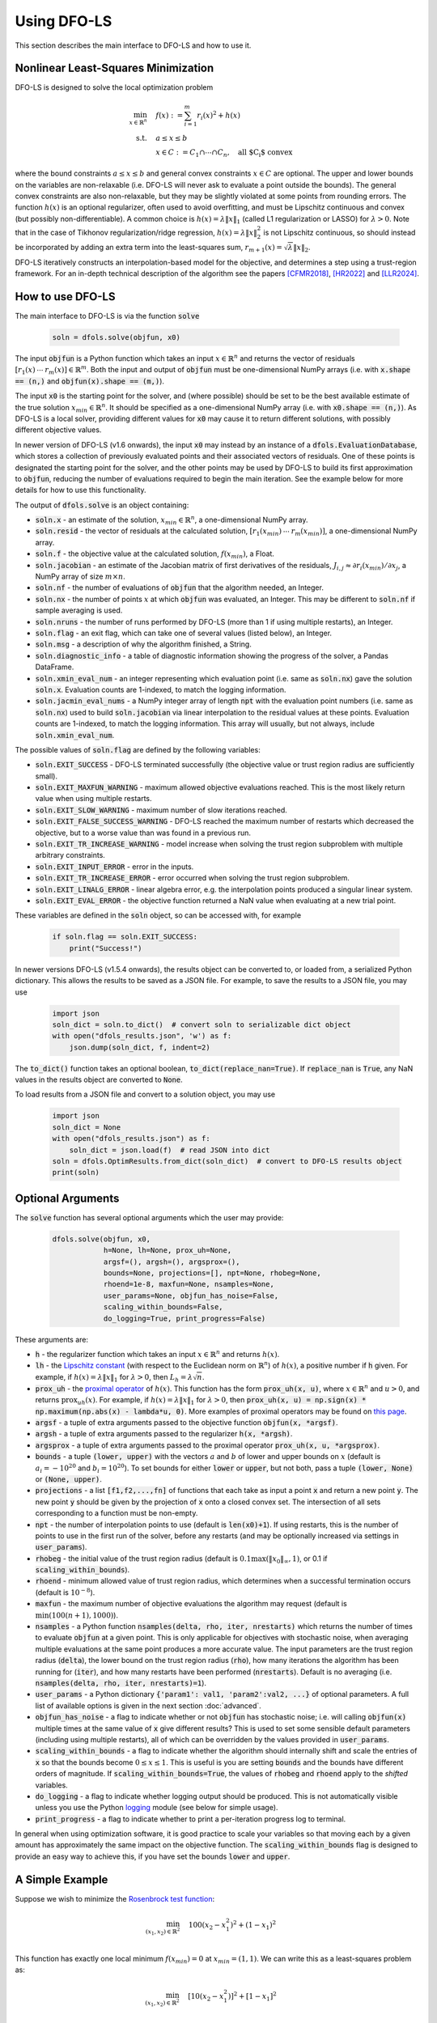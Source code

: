 Using DFO-LS
============
This section describes the main interface to DFO-LS and how to use it.

Nonlinear Least-Squares Minimization
------------------------------------
DFO-LS is designed to solve the local optimization problem

.. math::

   \min_{x\in\mathbb{R}^n}  &\quad  f(x) := \sum_{i=1}^{m}r_{i}(x)^2 + h(x) \\
   \text{s.t.} &\quad  a \leq x \leq b\\
               &\quad x \in C := C_1 \cap \cdots \cap C_n, \quad \text{all $C_i$ convex}

where the bound constraints :math:`a \leq x \leq b` and general convex constraints :math:`x\in C` are optional. The upper and lower bounds on the variables are non-relaxable (i.e. DFO-LS will never ask to evaluate a point outside the bounds). The general convex constraints are also non-relaxable, but they may be slightly violated at some points from rounding errors. 
The function :math:`h(x)` is an optional regularizer, often used to avoid overfitting, and must be Lipschitz continuous and convex (but possibly non-differentiable). 
A common choice is :math:`h(x)=\lambda \|x\|_1` (called L1 regularization or LASSO) for :math:`\lambda>0`. 
Note that in the case of Tikhonov regularization/ridge regression, :math:`h(x)=\lambda\|x\|_2^2` is not Lipschitz continuous, so should instead be incorporated by adding an extra term into the least-squares sum, :math:`r_{m+1}(x)=\sqrt{\lambda} \|x\|_2`.

DFO-LS iteratively constructs an interpolation-based model for the objective, and determines a step using a trust-region framework.
For an in-depth technical description of the algorithm see the papers [CFMR2018]_, [HR2022]_ and [LLR2024]_.

How to use DFO-LS
-----------------
The main interface to DFO-LS is via the function :code:`solve`

  .. code-block:: python
  
      soln = dfols.solve(objfun, x0)

The input :code:`objfun` is a Python function which takes an input :math:`x\in\mathbb{R}^n` and returns the vector of residuals :math:`[r_1(x)\: \cdots \: r_m(x)]\in\mathbb{R}^m`. Both the input and output of :code:`objfun` must be one-dimensional NumPy arrays (i.e. with :code:`x.shape == (n,)` and :code:`objfun(x).shape == (m,)`).

The input :code:`x0` is the starting point for the solver, and (where possible) should be set to be the best available estimate of the true solution :math:`x_{min}\in\mathbb{R}^n`. It should be specified as a one-dimensional NumPy array (i.e. with :code:`x0.shape == (n,)`).
As DFO-LS is a local solver, providing different values for :code:`x0` may cause it to return different solutions, with possibly different objective values.

In newer version of DFO-LS (v1.6 onwards), the input :code:`x0` may instead by an instance of a :code:`dfols.EvaluationDatabase`, which stores a collection
of previously evaluated points and their associated vectors of residuals. One of these points is designated the starting point for the solver, and the other
points may be used by DFO-LS to build its first approximation to :code:`objfun`, reducing the number of evaluations required to begin the main iteration.
See the example below for more details for how to use this functionality.

The output of :code:`dfols.solve` is an object containing:

* :code:`soln.x` - an estimate of the solution, :math:`x_{min}\in\mathbb{R}^n`, a one-dimensional NumPy array.
* :code:`soln.resid` - the vector of residuals at the calculated solution, :math:`[r_1(x_{min})\:\cdots\: r_m(x_{min})]`, a one-dimensional NumPy array.
* :code:`soln.f` - the objective value at the calculated solution, :math:`f(x_{min})`, a Float.
* :code:`soln.jacobian` - an estimate of the Jacobian matrix of first derivatives of the residuals, :math:`J_{i,j} \approx \partial r_i(x_{min})/\partial x_j`, a NumPy array of size :math:`m\times n`.
* :code:`soln.nf` - the number of evaluations of :code:`objfun` that the algorithm needed, an Integer.
* :code:`soln.nx` - the number of points :math:`x` at which :code:`objfun` was evaluated, an Integer. This may be different to :code:`soln.nf` if sample averaging is used.
* :code:`soln.nruns` - the number of runs performed by DFO-LS (more than 1 if using multiple restarts), an Integer.
* :code:`soln.flag` - an exit flag, which can take one of several values (listed below), an Integer.
* :code:`soln.msg` - a description of why the algorithm finished, a String.
* :code:`soln.diagnostic_info` - a table of diagnostic information showing the progress of the solver, a Pandas DataFrame.
* :code:`soln.xmin_eval_num` - an integer representing which evaluation point (i.e. same as :code:`soln.nx`) gave the solution :code:`soln.x`. Evaluation counts are 1-indexed, to match the logging information. 
* :code:`soln.jacmin_eval_nums` - a NumPy integer array of length :code:`npt` with the evaluation point numbers (i.e. same as :code:`soln.nx`) used to build :code:`soln.jacobian` via linear interpolation to the residual values at these points. Evaluation counts are 1-indexed, to match the logging information. This array will usually, but not always, include :code:`soln.xmin_eval_num`.

The possible values of :code:`soln.flag` are defined by the following variables:

* :code:`soln.EXIT_SUCCESS` - DFO-LS terminated successfully (the objective value or trust region radius are sufficiently small).
* :code:`soln.EXIT_MAXFUN_WARNING` - maximum allowed objective evaluations reached. This is the most likely return value when using multiple restarts.
* :code:`soln.EXIT_SLOW_WARNING` - maximum number of slow iterations reached.
* :code:`soln.EXIT_FALSE_SUCCESS_WARNING` - DFO-LS reached the maximum number of restarts which decreased the objective, but to a worse value than was found in a previous run.
* :code:`soln.EXIT_TR_INCREASE_WARNING` - model increase when solving the trust region subproblem with multiple arbitrary constraints.
* :code:`soln.EXIT_INPUT_ERROR` - error in the inputs.
* :code:`soln.EXIT_TR_INCREASE_ERROR` - error occurred when solving the trust region subproblem.
* :code:`soln.EXIT_LINALG_ERROR` - linear algebra error, e.g. the interpolation points produced a singular linear system.
* :code:`soln.EXIT_EVAL_ERROR` - the objective function returned a NaN value when evaluating at a new trial point.

These variables are defined in the :code:`soln` object, so can be accessed with, for example

  .. code-block:: python
  
      if soln.flag == soln.EXIT_SUCCESS:
          print("Success!")

In newer versions DFO-LS (v1.5.4 onwards), the results object can be converted to, or loaded from, a serialized Python dictionary. This allows the results to be saved as a JSON file.
For example, to save the results to a JSON file, you may use

  .. code-block:: python
  
      import json
      soln_dict = soln.to_dict()  # convert soln to serializable dict object
      with open("dfols_results.json", 'w') as f:
          json.dump(soln_dict, f, indent=2)

The :code:`to_dict()` function takes an optional boolean, :code:`to_dict(replace_nan=True)`. If :code:`replace_nan` is :code:`True`, any NaN values in the results object are converted to :code:`None`.

To load results from a JSON file and convert to a solution object, you may use

  .. code-block:: python
  
      import json
      soln_dict = None
      with open("dfols_results.json") as f:
          soln_dict = json.load(f)  # read JSON into dict
      soln = dfols.OptimResults.from_dict(soln_dict)  # convert to DFO-LS results object
      print(soln)


Optional Arguments
------------------
The :code:`solve` function has several optional arguments which the user may provide:

  .. code-block:: python
  
      dfols.solve(objfun, x0, 
                  h=None, lh=None, prox_uh=None, 
                  argsf=(), argsh=(), argsprox=(), 
                  bounds=None, projections=[], npt=None, rhobeg=None, 
                  rhoend=1e-8, maxfun=None, nsamples=None, 
                  user_params=None, objfun_has_noise=False, 
                  scaling_within_bounds=False,
                  do_logging=True, print_progress=False)

These arguments are:

* :code:`h` - the regularizer function which takes an input :math:`x\in\mathbb{R}^n` and returns :math:`h(x)`. 
* :code:`lh` - the `Lipschitz constant <https://en.wikipedia.org/wiki/Lipschitz_continuity>`_ (with respect to the Euclidean norm on :math:`\mathbb{R}^n`) of :math:`h(x)`, a positive number if :code:`h` given. For example, if :math:`h(x)=\lambda \|x\|_1` for :math:`\lambda>0`, then :math:`L_h=\lambda \sqrt{n}`.
* :code:`prox_uh` - the `proximal operator <https://en.wikipedia.org/wiki/Proximal_operator>`_ of :math:`h(x)`. This function has the form :code:`prox_uh(x, u)`, where :math:`x\in \mathbb{R}^n` and :math:`u>0`, and returns :math:`\operatorname{prox}_{uh}(x)`. For example, if :math:`h(x)=\lambda \|x\|_1` for :math:`\lambda>0`, then :code:`prox_uh(x, u) = np.sign(x) * np.maximum(np.abs(x) - lambda*u, 0)`. More examples of proximal operators may be found on `this page <https://proximity-operator.net/>`_. 
* :code:`argsf` - a tuple of extra arguments passed to the objective function :code:`objfun(x, *argsf)`.
* :code:`argsh` - a tuple of extra arguments passed to the regularizer :code:`h(x, *argsh)`. 
* :code:`argsprox` - a tuple of extra arguments passed to the proximal operator :code:`prox_uh(x, u, *argsprox)`. 
* :code:`bounds` - a tuple :code:`(lower, upper)` with the vectors :math:`a` and :math:`b` of lower and upper bounds on :math:`x` (default is :math:`a_i=-10^{20}` and :math:`b_i=10^{20}`). To set bounds for either :code:`lower` or :code:`upper`, but not both, pass a tuple :code:`(lower, None)` or :code:`(None, upper)`.
* :code:`projections` - a list :code:`[f1,f2,...,fn]` of functions that each take as input a point :code:`x` and return a new point :code:`y`. The new point :code:`y` should be given by the projection of :code:`x` onto a closed convex set. The intersection of all sets corresponding to a function must be non-empty.
* :code:`npt` - the number of interpolation points to use (default is :code:`len(x0)+1`). If using restarts, this is the number of points to use in the first run of the solver, before any restarts (and may be optionally increased via settings in :code:`user_params`).
* :code:`rhobeg` - the initial value of the trust region radius (default is :math:`0.1\max(\|x_0\|_{\infty}, 1)`, or 0.1 if :code:`scaling_within_bounds`).
* :code:`rhoend` - minimum allowed value of trust region radius, which determines when a successful termination occurs (default is :math:`10^{-8}`).
* :code:`maxfun` - the maximum number of objective evaluations the algorithm may request (default is :math:`\min(100(n+1),1000)`).
* :code:`nsamples` - a Python function :code:`nsamples(delta, rho, iter, nrestarts)` which returns the number of times to evaluate :code:`objfun` at a given point. This is only applicable for objectives with stochastic noise, when averaging multiple evaluations at the same point produces a more accurate value. The input parameters are the trust region radius (:code:`delta`), the lower bound on the trust region radius (:code:`rho`), how many iterations the algorithm has been running for (:code:`iter`), and how many restarts have been performed (:code:`nrestarts`). Default is no averaging (i.e. :code:`nsamples(delta, rho, iter, nrestarts)=1`).
* :code:`user_params` - a Python dictionary :code:`{'param1': val1, 'param2':val2, ...}` of optional parameters. A full list of available options is given in the next section :doc:`advanced`.
* :code:`objfun_has_noise` - a flag to indicate whether or not :code:`objfun` has stochastic noise; i.e. will calling :code:`objfun(x)` multiple times at the same value of :code:`x` give different results? This is used to set some sensible default parameters (including using multiple restarts), all of which can be overridden by the values provided in :code:`user_params`.
* :code:`scaling_within_bounds` - a flag to indicate whether the algorithm should internally shift and scale the entries of :code:`x` so that the bounds become :math:`0 \leq x \leq 1`. This is useful is you are setting :code:`bounds` and the bounds have different orders of magnitude. If :code:`scaling_within_bounds=True`, the values of :code:`rhobeg` and :code:`rhoend` apply to the *shifted* variables.
* :code:`do_logging` - a flag to indicate whether logging output should be produced. This is not automatically visible unless you use the Python `logging <https://docs.python.org/3/library/logging.html>`_ module (see below for simple usage).
* :code:`print_progress` - a flag to indicate whether to print a per-iteration progress log to terminal.

In general when using optimization software, it is good practice to scale your variables so that moving each by a given amount has approximately the same impact on the objective function.
The :code:`scaling_within_bounds` flag is designed to provide an easy way to achieve this, if you have set the bounds :code:`lower` and :code:`upper`.

A Simple Example
----------------
Suppose we wish to minimize the `Rosenbrock test function <https://en.wikipedia.org/wiki/Rosenbrock_function>`_:

.. math::

   \min_{(x_1,x_2)\in\mathbb{R}^2}  &\quad  100(x_2-x_1^2)^2 + (1-x_1)^2 \\

This function has exactly one local minimum :math:`f(x_{min})=0` at :math:`x_{min}=(1,1)`. We can write this as a least-squares problem as:

.. math::

   \min_{(x_1,x_2)\in\mathbb{R}^2}  &\quad  [10(x_2-x_1^2)]^2 + [1-x_1]^2 \\

A commonly-used starting point for testing purposes is :math:`x_0=(-1.2,1)`. The following script shows how to solve this problem using DFO-LS:

  .. code-block:: python
  
      # DFO-LS example: minimize the Rosenbrock function
      from __future__ import print_function
      import numpy as np
      import dfols

      # Define the objective function
      def rosenbrock(x):
          return np.array([10.0 * (x[1] - x[0] ** 2), 1.0 - x[0]])
      
      # Define the starting point
      x0 = np.array([-1.2, 1.0])
      
      # Call DFO-LS
      soln = dfols.solve(rosenbrock, x0)
      
      # Display output
      print(soln)
      
Note that DFO-LS is a randomized algorithm: in its first phase, it builds an internal approximation to the objective function by sampling it along random directions. In the code above, we set NumPy's random seed for reproducibility over multiple runs, but this is not required. The output of this script, showing that DFO-LS finds the correct solution, is

  .. code-block:: none
  
      ****** DFO-LS Results ******
      Solution xmin = [1. 1.]
      Residual vector = [0. 0.]
      Objective value f(xmin) = 0
      Needed 33 objective evaluations (at 33 points)
      Approximate Jacobian = [[-1.9982000e+01  1.0000000e+01]
       [-1.0000000e+00  1.0079924e-14]]
      Solution xmin was evaluation point 33
      Approximate Jacobian formed using evaluation points [29 31 32]
      Exit flag = 0
      Success: Objective is sufficiently small
      ****************************

This and all following problems can be found in the `examples <https://github.com/numericalalgorithmsgroup/dfols/tree/master/examples>`_ directory on the DFO-LS Github page.

Adding Bounds and More Output
-----------------------------
We can extend the above script to add constraints. To add bound constraints alone, we can add the lines

  .. code-block:: python
  
      # Define bound constraints (lower <= x <= upper)
      lower = np.array([-10.0, -10.0])
      upper = np.array([0.9, 0.85])
      
      # Call DFO-LS (with bounds)
      soln = dfols.solve(rosenbrock, x0, bounds=(lower, upper))

DFO-LS correctly finds the solution to the constrained problem:

  .. code-block:: none
  
      ****** DFO-LS Results ******
      Solution xmin = [0.9  0.81]
      Residual vector = [0.  0.1]
      Objective value f(xmin) = 0.01
      Needed 56 objective evaluations (at 56 points)
      Approximate Jacobian = [[-1.79999999e+01  1.00000000e+01]
       [-1.00000000e+00 -5.15519307e-10]]
      Solution xmin was evaluation point 42
      Approximate Jacobian formed using evaluation points [55 42 54]
      Exit flag = 0
      Success: rho has reached rhoend
      ****************************


However, we also get a warning that our starting point was outside of the bounds:

  .. code-block:: none
  
      RuntimeWarning: x0 above upper bound, adjusting

DFO-LS automatically fixes this, and moves :math:`x_0` to a point within the bounds, in this case :math:`x_0=(-1.2,0.85)`.

We can also get DFO-LS to print out more detailed information about its progress using the `logging <https://docs.python.org/3/library/logging.html>`_ module. To do this, we need to add the following lines:

  .. code-block:: python
  
      import logging
      logging.basicConfig(level=logging.INFO, format='%(message)s')
      
      # ... (call dfols.solve)

And for the simple bounds example we can now see each evaluation of :code:`objfun`:

  .. code-block:: none
  
      Function eval 1 at point 1 has f = 39.65 at x = [-1.2   0.85]
      Initialising (coordinate directions)
      Function eval 2 at point 2 has f = 14.337296 at x = [-1.08  0.85]
      Function eval 3 at point 3 has f = 55.25 at x = [-1.2   0.73]
      ...
      Function eval 55 at point 55 has obj = 0.0100000000000225 at x = [0.9        0.80999998]
      Function eval 56 at point 56 has obj = 0.01 at x = [0.9  0.81]
      Did a total of 1 run(s)

If we wanted to save this output to a file, we could replace the above call to :code:`logging.basicConfig()` with

  .. code-block:: python
  
      logging.basicConfig(filename="myfile.log", level=logging.INFO, 
                          format='%(message)s', filemode='w')

If you have logging for some parts of your code and you want to deactivate all DFO-LS logging, you can use the optional argument :code:`do_logging=False` in :code:`dfols.solve()`.

An alternative option available is to get DFO-LS to print to terminal progress information every iteration, by setting the optional argument :code:`print_progress=True` in :code:`dfols.solve()`. If we do this for the above example, we get

  .. code-block:: none
  
       Run  Iter     Obj       Grad     Delta      rho     Evals 
        1     1    1.43e+01  1.61e+02  1.20e-01  1.20e-01    3   
        1     2    4.35e+00  3.77e+01  4.80e-01  1.20e-01    4   
        1     3    4.35e+00  3.77e+01  6.00e-02  1.20e-02    4 
      ...
        1    55    1.00e-02  2.00e-01  1.50e-08  1.00e-08   56   
        1    56    1.00e-02  2.00e-01  1.50e-08  1.00e-08   57

Adding General Convex Constraints
---------------------------------
We can also add more general convex constraints :math:`x \in C := C_1 \cap \cdots \cap C_n` to our problem, where
each :math:`C_i` is a convex set. To do this, we need to know the Euclidean projection operator for each :math:`C_i`:

.. math::

   \operatorname{proj}_{C_i}(x) := \operatorname{argmin}_{y\in C_i} \|y-x\|_2^2.

i.e. given a point :math:`x`, return the closest point to :math:`x` in the set :math:`C_i`.
There are many examples of simple convex sets :math:`C_i` for which this function has a known, simple form, such as:

* Bound constraints (but since DFO-LS supports this directly, it is better to give these explicitly via the :code:`bounds` input, as above)
* Euclidean ball constraints: :math:`\|x-c\|_2 \leq r`
* Unit simplex: :math:`x_i \geq 0` and :math:`\sum_{i=1}^{n} x_i \leq 1`
* Linear inequalities: :math:`a^T x \geq b`

Note the intersection of the user-provided convex sets must be non-empty.

In DFO-LS, set the input :code:`projections` to be a list of projection functions, one per :math:`C_i`.
Internally, DFO-LS computes the projection onto the intersection of these sets and the bound constraints
using `Dykstra's projection algorithm <https://en.wikipedia.org/wiki/Dykstra%27s_projection_algorithm>`_.

For the explicit expressions for the above projections, and more examples, see for example `this online database <https://proximity-operator.net/indicatorfunctions.html>`_
or Section 6.4.6 of the textbook [B2017]_.

As an example, let's minimize the above Rosenbrock function with different bounds, and with a Euclidean
ball constraint, namely :math:`(x_1-0.7)^2 + (x_2-1.5)^2 \leq 0.4^2`.

  .. code-block:: python
  
      import numpy as np
      import dfols
      
      # Define the objective function
      def rosenbrock(x):
          return np.array([10.0 * (x[1] - x[0] ** 2), 1.0 - x[0]])
      
      # Define the starting point
      x0 = np.array([-1.2, 1])
      
      # Define bound constraints (lower <= x <= upper)
      lower = np.array([-2.0, 1.1])
      upper = np.array([0.9, 3.0])
      
      # Define the ball constraint ||x-center|| <= radius, and its projection operator
      center = np.array([0.7, 1.5])
      radius = 0.4
      ball_proj = lambda x: center + (radius/max(np.linalg.norm(x-center), radius)) * (x-center)
      
      # Call DFO-LS (with bounds and projection operator)
      # Note: it is better to provide bounds explicitly, instead of using the corresponding
      #       projection function
      # Note: input 'projections' must be a list of projection functions
      soln = dfols.solve(rosenbrock, x0, bounds=(lower, upper), projections=[ball_proj])
      
      # Display output
      print(soln)

Note that for bound constraints one can choose to either implement them by defining a projection function as above, or by passing the bounds as input like in the example from the section on adding bound constraints.

DFO-LS correctly finds the solution to this constrained problem too. Note that we get a warning because the step computed in the trust region subproblem
gave an increase in the model. This is common in the case where multiple constraints are active at the optimal point.

  .. code-block:: none

      ****** DFO-LS Results ******
      Solution xmin = [0.9        1.15359245]
      Residual vector = [3.43592448 0.1       ]
      Objective value f(xmin) = 11.81557703
      Needed 10 objective evaluations (at 10 points)
      Approximate Jacobian = [[-1.79826221e+01  1.00004412e+01]
       [-1.00000000e+00 -1.81976605e-15]]
      Solution xmin was evaluation point 5
      Approximate Jacobian formed using evaluation points [8 5 9]
      Exit flag = 5
      Warning (trust region increase): Either multiple constraints are active or trust region step gave model increase
      ****************************

Just like for bound constraints, DFO-LS will automatically ensure the starting point is feasible with respect to all constraints (bounds and general convex constraints).

Adding a Regularizer
--------------------
We can add a convex, Lipschitz continuous, but potentially non-differentiable regularizer to our objective function, to encourage the solution :math:`x` to have certain properties.
This is most commonly used to avoid overfitting.
A very common choice of regularizer is :math:`h(x)=\lambda\|x\|_2^2` for :math:`\lambda>0` (called Tikhonov regularization or ridge regression), but this is not Lipschitz continuous. For this regularizer, you can add a new residual function :math:`r_{m+1}(x)=\sqrt{\lambda}\|x\|_2` to the objective.

A suitable and widely used regularizer is the L1 norm (i.e. L1 regularization or LASSO), :math:`h(x)=\lambda\|x\|_1` for :math:`\lambda>0`.
This encourages the solution :math:`x` to be sparse (i.e. many entries are zero).
To use :math:`h(x)` in DFO-LS, we need to know its `Lipschitz constant <https://en.wikipedia.org/wiki/Lipschitz_continuity>`_ and `proximal operator <https://en.wikipedia.org/wiki/Proximal_operator>`_.

In this case, the Lipschitz constant of :math:`h(x)` may be computed via

.. math::

   |h(x) - h(x)| = \lambda\|x\|_1 - \lambda\|y\|_1 \leq \lambda\|x-y\|_1 \leq \lambda\sqrt{n} \|x-y\|_2

using the reverse triangle inequality to get the first inequality. Hence the Lipschitz constant of :math:`h(x)` is :math:`\lambda\sqrt{n}`.

The proximal operator for :math:`h(x)` with a parameter :math:`u>0` is defined as 

.. math::

   \operatorname{prox}_{uh}(x) := \operatorname{argmin}_{y\in\mathbb{R}^n} h(y) + \frac{1}{2u}\|y-x\|_2^2

There are many regularizers with known proximal operators. See for example `this online database <https://proximity-operator.net/>`_
or Section 6.9 of the textbook [B2017]_.
In the case of :math:`h(x)=\lambda\|x\|_1`, the proximal operator is the soft-thresholding function, defined element-wise as

.. math::

   [\operatorname{prox}_{uh}(x)]_i = \max(|x_i|-\lambda u, 0) \operatorname{sign}(x_i)

We can use DFO-LS to solve a simple regularized linear least-squares problem (with artificially generated data) as follows:

  .. code-block:: python
  
      # DFO-LS example: regularized least-squares regression
      import numpy as np
      import dfols
      
      n = 5  # dimension of x
      m = 10  # number of residuals, i.e. dimension of b
      
      # Generate some artificial data for A and b
      A = np.arange(m*n).reshape((m,n))
      b = np.sqrt(np.arange(m))
      objfun = lambda x: A @ x - b
      
      # L1 regularizer: h(x) = lda*||x||_1 for some lda>0
      lda = 1.0
      h = lambda x: lda * np.linalg.norm(x, 1)
      Lh = lda * np.sqrt(n)  # Lipschitz constant of h(x)
      prox_uh = lambda x, u: np.sign(x) * np.maximum(np.abs(x) - lda*u, 0.0)
      
      
      x0 = np.zeros((n,))  # arbitrary starting point
      
      # Call DFO-LS
      soln = dfols.solve(objfun, x0, h=h, lh=Lh, prox_uh=prox_uh)
      
      # Display output
      print(soln)

The solution found by DFO-LS is:

  .. code-block:: none

      ****** DFO-LS Results ******
      Solution xmin = [-6.85049254e-02 -7.03534168e-11  1.19957812e-15  7.47953030e-11
        1.30074165e-01]
      Residual vector = [ 0.52029666 -0.17185715 -0.27822451 -0.28821556 -0.24831856 -0.17654034
       -0.08211591  0.02946872  0.1546391   0.29091242]
      Objective value f(xmin) = 0.8682829845
      Needed 34 objective evaluations (at 34 points)
      Approximate Jacobian = [[-1.75619848e-09  1.00000000e+00  2.00000000e+00  3.00000000e+00
         4.00000000e+00]
       ...
       [ 4.50000000e+01  4.60000000e+01  4.70000000e+01  4.80000000e+01
         4.90000000e+01]]
      Solution xmin was evaluation point 34
      Approximate Jacobian formed using evaluation points [30 32 29 31 33 27]
      Exit flag = 0
      Success: rho has reached rhoend
      ****************************

We can see that 3 of the 5 components of the solution are very close to zero.
Note that many LASSO-type algorithms can produce a solution with many entries being exactly zero, but DFO-LS can only make them very small (related to how it calculates a new point with trust-region constraints).

Using Initial Evaluation Database
---------------------------------
Since DFO-LS v1.6, the input :code:`x0` may instead be an instance of a :code:`dfols.EvaluationDatabase` class containing a collection of previously evaluated 
points and their associated vectors of residuals. One of these points must be flagged as the starting point for the solver (otherwise, the most recently added 
point is used). DFO-LS will automaticaly select some (but possibly none/all) of the other points to help build its first internal approximation to the objective,
which reduces the number of times the objective must be evaluated during the initialization phase, before the main algorithm can begin.

For example, suppose we want to use DFO-LS to minimize the Watson test function (Problem 20 from [MGH1981]_). Using the standard starting point, our code looks like 

  .. code-block:: python
  
      import numpy as np
      import dfols
      
      # Define the objective function
      def watson(x):
          n = len(x)
          m = 31
          fvec = np.zeros((m,), dtype=float)
          for i in range(1, 30):  # i=1,...,29
              div = float(i) / 29.0
              s1 = 0.0
              dx = 1.0
              for j in range(2, n + 1):  # j = 2,...,n
                  s1 = s1 + (j - 1) * dx * x[j - 1]
                  dx = div * dx
              s2 = 0.0
              dx = 1.0
              for j in range(1, n + 1):  # j = 1,...,n
                  s2 = s2 + dx * x[j - 1]
                  dx = div * dx
              fvec[i - 1] = s1 - s2 ** 2 - 1.0
          fvec[29] = x[0]
          fvec[30] = x[1] - x[0] ** 2 - 1.0
          return fvec
      
      # Define the starting point
      n = 6
      x0 = 0.5 * np.ones((n,), dtype=float)
      
      # Show extra output to demonstrate the impact of using an initial evaluation database
      import logging
      logging.basicConfig(level=logging.INFO, format='%(message)s')
      
      # Call DFO-LS
      soln = dfols.solve(watson, x0)
      
      # Display output
      print(soln)

In the output of this code, we can check that DFO-LS finds the unique minimizer of this function. We can also see that before the main loop can begin,
DFO-LS needs to evaluate the objective at the given starting point, and 6 extra points (since this problem has 6 variables to be minimized):

  .. code-block:: none
  
      Function eval 1 at point 1 has obj = 16.4308311759923 at x = [...]
      Initialising (coordinate directions)
      Function eval 2 at point 2 has obj = 28.9196967094733 at x = [...]
      Function eval 3 at point 3 has obj = 22.0866904737059 at x = [...]
      Function eval 4 at point 4 has obj = 20.6560889343479 at x = [...]
      Function eval 5 at point 5 has obj = 19.2914312375462 at x = [...]
      Function eval 6 at point 6 has obj = 18.0373781384725 at x = [...]
      Function eval 7 at point 7 has obj = 16.8946356501339 at x = [...]
      Beginning main loop
      Function eval 8 at point 8 has obj = 8.45207899459595 at x = [...]
      Function eval 9 at point 9 has obj = 2.54949692496583 at x = [...]
      ...
      Function eval 90 at point 90 has obj = 0.00228767005355292 at x = [...]
      Did a total of 1 run(s)
      
      ****** DFO-LS Results ******
      Solution xmin = [-0.01572509  1.01243487 -0.23299162  1.26043004 -1.51372886  0.99299641]
      Not showing residual vector because it is too long; check self.resid
      Objective value f(xmin) = 0.002287670054
      Needed 90 objective evaluations (at 90 points)
      Not showing approximate Jacobian because it is too long; check self.jacobian
      Solution xmin was evaluation point 89
      Approximate Jacobian formed using evaluation points [87 85 76 89 86 88 84]
      Exit flag = 0
      Success: rho has reached rhoend
      ****************************

Instead of this, we can build a database of points where we have previously evaluated the objective, marking one of them as the starting point
for the algorithm. DFO-LS will then select some/all (but possibly none) of the other points and use them as initial evaluations, allowing it to begin
the main loop faster. In general, DFO-LS will select points that are:

* Not too close/far from the selected starting point (relative to the initial trust-region radius, input :code:`rhobeg`)
* Not in similar directions (relative to the selected starting point) to other selected initial points. For example, if several points differ from 
  the selected starting point in only the first variable, at most one of these will be selected.

The following code demonstrates how an evaluation database may be constructed and given to DFO-LS:

  .. code-block:: python
      
      # Assuming numpy and dfols already imported, watson function already defined
      
      # Build a database of evaluations
      eval_db = dfols.EvaluationDatabase()
      
      # Define the starting point and add it to the database
      n = 6
      x0 = 0.5 * np.ones((n,), dtype=float)
      eval_db.append(x0, watson(x0), make_starting_eval=True)
      # make_starting_eval=True --> use this point as the starting point for DFO-LS
      
      # Add other points to the database
      # Note: x0, x1 and x2 are colinear, so at least one of x1 and x2 will not be included in the initial model
      x1 = np.ones((n,), dtype=float)
      x2 = np.zeros((n,), dtype=float)
      x3 = np.arange(n).astype(float)
      eval_db.append(x1, watson(x1))
      eval_db.append(x2, watson(x2))
      eval_db.append(x3, watson(x3))
      
      # Show extra output to demonstrate the impact of using an initial evaluation database
      import logging
      logging.basicConfig(level=logging.INFO, format='%(message)s')
      
      # Call DFO-LS
      soln = dfols.solve(watson, eval_db)
      
      # Display output
      print(soln)

Running this code, we get the same (correct) answer but using fewer evaluations of the objective in the main call to :code:`dfols.solve()`.
The logging information reveals that :code:`x0` was used as the starting point, and :code:`x1` and :code:`x3` were used to build the initial model.
This means that only 4 evaluations of the objective were required in the initialization phase.

  .. code-block:: none
      
      Using pre-existing evaluation 0 as starting point
      Adding pre-existing evaluation 1 to initial model
      Adding pre-existing evaluation 3 to initial model
      Function eval 1 at point 1 has obj = 15.1910664616598 at x = [...]
      Function eval 2 at point 2 has obj = 15.2288491702299 at x = [...]
      Function eval 3 at point 3 has obj = 15.228054997542 at x = [...]
      Function eval 4 at point 4 has obj = 15.3011037277481 at x = [...]
      Beginning main loop
      Function eval 5 at point 5 has obj = 13.5524099633802 at x = [...]
      Function eval 6 at point 6 has obj = 7.33371957636104 at x = [...]
      ...
      Function eval 81 at point 81 has obj = 0.00228767005355266 at x = [...]
      Did a total of 1 run(s)
      
      ****** DFO-LS Results ******
      Solution xmin = [-0.01572509  1.01243487 -0.23299163  1.26043009 -1.51372893  0.99299643]
      Not showing residual vector because it is too long; check self.resid
      Objective value f(xmin) = 0.002287670054
      Needed 81 objective evaluations (at 81 points)
      Not showing approximate Jacobian because it is too long; check self.jacobian
      Solution xmin was evaluation point 77
      Approximate Jacobian formed using evaluation points [76 73 79 74 77 75 80]
      Exit flag = 0
      Success: rho has reached rhoend
      ****************************

Note that the indices of the evaluation database mentioned in the log refer to the order in which the points were added to the evaluation database.

Example: Noisy Objective Evaluation
-----------------------------------
As described in :doc:`info`, derivative-free algorithms such as DFO-LS are particularly useful when :code:`objfun` has noise. Let's modify the previous example to include random noise in our objective evaluation, and compare it to SciPy's derivative-based solver (the below results came from using SciPy v1.13.0):

  .. code-block:: python
  
      # DFO-LS example: minimize the noisy Rosenbrock function
      from __future__ import print_function
      import numpy as np
      import dfols
      
      # Define the objective function
      def rosenbrock(x):
          return np.array([10.0 * (x[1] - x[0] ** 2), 1.0 - x[0]])
      
      # Modified objective function: add 1% Gaussian noise
      def rosenbrock_noisy(x):
          return rosenbrock(x) * (1.0 + 1e-2 * np.random.normal(size=(2,)))
      
      # Define the starting point
      x0 = np.array([-1.2, 1.0])
      
      # Set random seed (for reproducibility)
      np.random.seed(0)
      
      print("Demonstrate noise in function evaluation:")
      for i in range(5):
          print("objfun(x0) = %s" % str(rosenbrock_noisy(x0)))
      print("")
      
      # Call DFO-LS
      soln = dfols.solve(rosenbrock_noisy, x0)
      
      # Display output
      print(soln)
      
      # Compare with a derivative-based solver
      import scipy.optimize as opt
      soln = opt.least_squares(rosenbrock_noisy, x0)
      
      print("")
      print("** SciPy results **")
      print("Solution xmin = %s" % str(soln.x))
      print("Objective value f(xmin) = %.10g" % (2.0 * soln.cost))
      print("Needed %g objective evaluations" % soln.nfev)
      print("Exit flag = %g" % soln.status)
      print(soln.message)


The output of this is:

  .. code-block:: none
  
      Demonstrate noise in function evaluation:
      objfun(x0) = [-4.4776183   2.20880346]
      objfun(x0) = [-4.44306447  2.24929965]
      objfun(x0) = [-4.48217255  2.17849989]
      objfun(x0) = [-4.44180389  2.19667014]
      objfun(x0) = [-4.39545837  2.20903317]
      
      ****** DFO-LS Results ******
      Solution xmin = [1.00000001 1.00000002]
      Residual vector = [ 5.17481720e-09 -1.04150014e-08]
      Objective value f(xmin) = 1.352509879e-16
      Needed 35 objective evaluations (at 35 points)
      Approximate Jacobian = [[-1.98079840e+01  1.00105722e+01]
       [-9.93887907e-01 -3.06567570e-04]]
      Solution xmin was evaluation point 35
      Approximate Jacobian formed using evaluation points [30 33 34]
      Exit flag = 0
      Success: Objective is sufficiently small
      ****************************
      
      
      ** SciPy results **
      Solution xmin = [-1.2  1. ]
      Objective value f(xmin) = 23.83907501
      Needed 5 objective evaluations
      Exit flag = 3
      `xtol` termination condition is satisfied.

DFO-LS is able to find the solution, but SciPy's derivative-based solver, which has no trouble solving the noise-free problem, is unable to make any progress.

As noted above, DFO-LS has an input parameter :code:`objfun_has_noise` to indicate if :code:`objfun` has noise in it, which it does in this case. Therefore we can call DFO-LS with

  .. code-block:: python
  
      soln = dfols.solve(rosenbrock_noisy, x0, objfun_has_noise=True)

Using this setting, we find the correct solution faster:

  .. code-block:: none
  
      ****** DFO-LS Results ******
      Solution xmin = [1. 1.]
      Residual vector = [-6.56093684e-10 -1.17835345e-10]
      Objective value f(xmin) = 4.443440912e-19
      Needed 28 objective evaluations (at 28 points)
      Approximate Jacobian = [[-1.98649933e+01  9.93403044e+00]
       [-9.93112150e-01  5.78830812e-03]]
      Solution xmin was evaluation point 28
      Approximate Jacobian formed using evaluation points [27 25 26]
      Exit flag = 0
      Success: Objective is sufficiently small
      ****************************

Example: Parameter Estimation/Data Fitting
------------------------------------------
Next, we show a short example of using DFO-LS to solve a parameter estimation problem (taken from `here <https://uk.mathworks.com/help/optim/ug/lsqcurvefit.html#examples>`_). Given some observations :math:`(t_i,y_i)`, we wish to calibrate parameters :math:`x=(x_1,x_2)` in the exponential decay model

.. math::

   y(t) = x_1 \exp(x_2 t)

The code for this is:

  .. code-block:: python
  
      # DFO-LS example: data fitting problem
      # Originally from:
      # https://uk.mathworks.com/help/optim/ug/lsqcurvefit.html
      from __future__ import print_function
      import numpy as np
      import dfols
      
      # Observations
      tdata = np.array([0.9, 1.5, 13.8, 19.8, 24.1, 28.2, 35.2, 
                        60.3, 74.6, 81.3])
      ydata = np.array([455.2, 428.6, 124.1, 67.3, 43.2, 28.1, 13.1, 
                        -0.4, -1.3, -1.5])
      
      # Model is y(t) = x[0] * exp(x[1] * t)
      def prediction_error(x):
          return ydata - x[0] * np.exp(x[1] * tdata)
      
      # Define the starting point
      x0 = np.array([100.0, -1.0])
      
      # We expect exponential decay: set upper bound x[1] <= 0
      upper = np.array([1e20, 0.0])

      # Call DFO-LS
      soln = dfols.solve(prediction_error, x0, bounds=(None, upper))

      # Display output
      print(soln)

The output of this is (noting that DFO-LS moves :math:`x_0` to be far away enough from the upper bound)

  .. code-block:: none
  
      ****** DFO-LS Results ******
      Solution xmin = [ 4.98830861e+02 -1.01256863e-01]
      Residual vector = [-0.1816709   0.06098396  0.76276296  0.11962351 -0.26589799 -0.59788816
       -1.02611898 -1.51235371 -1.56145452 -1.63266662]
      Objective value f(xmin) = 9.504886892
      Needed 111 objective evaluations (at 111 points)
      Approximate Jacobian = [[-9.12901055e-01 -4.09843504e+02]
       [-8.59087363e-01 -6.42808534e+02]
       [-2.47254068e-01 -1.70205403e+03]
       [-1.34676757e-01 -1.33017163e+03]
       [-8.71358948e-02 -1.04752831e+03]
       [-5.75309286e-02 -8.09280596e+02]
       [-2.83185935e-02 -4.97239504e+02]
       [-2.22997879e-03 -6.70749550e+01]
       [-5.24146460e-04 -1.95045170e+01]
       [-2.65964661e-04 -1.07858021e+01]]
      Solution xmin was evaluation point 111
      Approximate Jacobian formed using evaluation points [104 109 110]
      Exit flag = 0
      Success: rho has reached rhoend
      ****************************

This produces a good fit to the observations.

.. image:: data_fitting.png
   :width: 75%
   :alt: Data Fitting Results
   :align: center

To generate this plot, run:

  .. code-block:: python
  
      # Plot calibrated model vs. observations
      ts = np.linspace(0.0, 90.0)
      ys = soln.x[0] * np.exp(soln.x[1] * ts)
      
      import matplotlib.pyplot as plt
      plt.figure(1)
      ax = plt.gca()  # current axes
      ax.plot(ts, ys, 'k-', label='Model')
      ax.plot(tdata, ydata, 'bo', label='Data')
      ax.set_xlabel('t')
      ax.set_ylabel('y(t)')
      ax.legend(loc='upper right')
      ax.grid()
      plt.show()

Example: Solving a Nonlinear System of Equations
------------------------------------------------
Lastly, we give an example of using DFO-LS to solve a nonlinear system of equations (taken from `here <http://support.sas.com/documentation/cdl/en/imlug/66112/HTML/default/viewer.htm#imlug_genstatexpls_sect004.htm>`_). We wish to solve the following set of equations

.. math::

   x_1 + x_2 - x_1 x_2 + 2 &= 0, \\
   x_1 \exp(-x_2) - 1 &= 0.

The code for this is:

  .. code-block:: python
  
      # DFO-LS example: Solving a nonlinear system of equations
      # Originally from:
      # http://support.sas.com/documentation/cdl/en/imlug/66112/HTML/default/viewer.htm#imlug_genstatexpls_sect004.htm
      
      from __future__ import print_function
      from math import exp
      import numpy as np
      import dfols
      
      # Want to solve:
      #   x1 + x2 - x1*x2 + 2 = 0
      #   x1 * exp(-x2) - 1   = 0
      def nonlinear_system(x):
          return np.array([x[0] + x[1] - x[0]*x[1] + 2, 
                           x[0] * exp(-x[1]) - 1.0])
      
      # Warning: if there are multiple solutions, which one
      #          DFO-LS returns will likely depend on x0!
      x0 = np.array([0.1, -2.0])
      
      # Call DFO-LS
      soln = dfols.solve(nonlinear_system, x0)
      
      # Display output
      print(soln)


The output of this is

  .. code-block:: none
  
      ****** DFO-LS Results ******
      Solution xmin = [ 0.09777309 -2.32510588]
      Residual vector = [-1.38601752e-09 -1.70204653e-08]
      Objective value f(xmin) = 2.916172822e-16
      Needed 13 objective evaluations (at 13 points)
      Approximate Jacobian = [[ 3.32527052  0.90227531]
       [10.22943034 -0.99958226]]
      Solution xmin was evaluation point 13
      Approximate Jacobian formed using evaluation points [ 8 11 12]
      Exit flag = 0
      Success: Objective is sufficiently small
      ****************************

Here, we see that both entries of the residual vector are very small, so both equations have been solved to high accuracy.

References
----------

.. [CFMR2018]   
   Coralia Cartis, Jan Fiala, Benjamin Marteau and Lindon Roberts, `Improving the Flexibility and Robustness of Model-Based Derivative-Free Optimization Solvers <https://doi.org/10.1145/3338517>`_, *ACM Transactions on Mathematical Software*, 45:3 (2019), pp. 32:1-32:41 [`preprint <https://arxiv.org/abs/1804.00154>`_] 

.. [HR2022]   
   Matthew Hough and Lindon Roberts, `Model-Based Derivative-Free Methods for Convex-Constrained Optimization <https://doi.org/10.1137/21M1460971>`_, *SIAM Journal on Optimization*, 21:4 (2022), pp. 2552-2579 [`preprint <https://arxiv.org/abs/2111.05443>`_].

.. [LLR2024]   
   Yanjun Liu, Kevin H. Lam and Lindon Roberts, `Black-box Optimization Algorithms for Regularized Least-squares Problems <http://arxiv.org/abs/2407.14915>`_, *arXiv preprint arXiv:2407.14915* (2024).

.. [B2017]
   Amir Beck, `First-Order Methods in Optimization <https://doi.org/10.1137/1.9781611974997>`_, SIAM (2017).

.. [MGH1981]
   Jorge J. More, Burton S. Garbow and Kenneth E. Hillstrom, `Testing Unconstrained Optimization Software <https://doi.org/10.1145/355934.355936>`_, *ACM Transactions on Mathematical Software*, 7:1 (1981), pp. 17-41.
